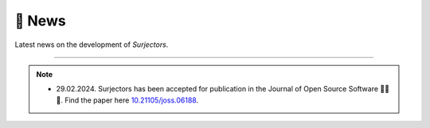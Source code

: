 📰 News
=======

Latest news on the development of `Surjectors`.

-------

.. note::

    - 29.02.2024. Surjectors has been accepted for publication in the Journal of Open Source Software 🎉🎉🎉.
      Find the paper here `10.21105/joss.06188 <https://joss.theoj.org/papers/10.21105/joss.06188>`_.
